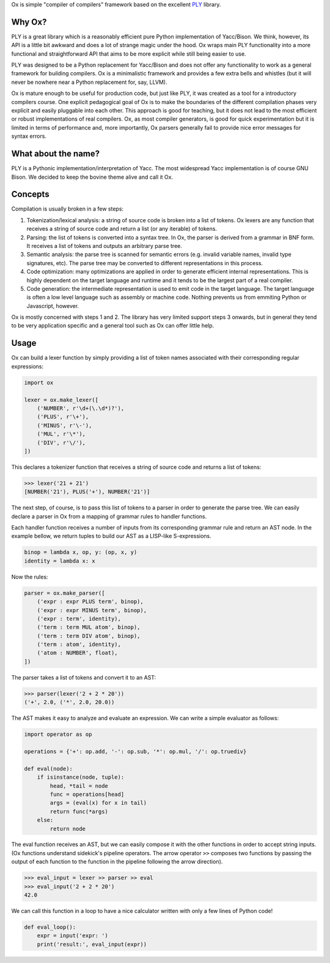 Ox is simple "compiler of compilers" framework based on the excellent PLY_
library.

.. _PLY: http://www.dabeaz.com/ply/


Why Ox?
=======

PLY is a great library which is a reasonably efficient pure Python
implementation of Yacc/Bison. We think, however, its API is a little bit awkward
and does a lot of strange magic under the hood. Ox wraps main PLY functionality
into a more functional and straightforward API that aims to be more explicit while
still being easier to use.

PLY was designed to be a Python replacement for Yacc/Bison and does not offer
any functionality to work as a general framework for building compilers. Ox
is a minimalistic framework and provides a few extra bells and whistles (but
it will never be nowhere near a Python replacement for, say, LLVM).

Ox is mature enough to be useful for production code, but just like PLY, it was
created as a tool for a introductory compilers course. One explicit pedagogical
goal of Ox is to make the boundaries of the different compilation phases very
explicit and easily pluggable into each other. This approach is good for
teaching, but it does not lead to the most efficient or robust
implementations of real compilers. Ox, as most compiler generators, is good for
quick experimentation but it is limited in terms of performance and, more
importantly, Ox parsers generally fail to provide nice error messages for
syntax errors.
 
 
What about the name?
====================

PLY is a Pythonic implementation/interpretation of Yacc. The most widespread
Yacc implementation is of course GNU Bison. We decided to keep the bovine 
theme alive and call it Ox.


Concepts
========
 
Compilation is usually broken in a few steps:

1) Tokenization/lexical analysis: a string of source code is broken into a 
   list of tokens. Ox lexers are any function that receives a string of source
   code and return a list (or any iterable) of tokens.
2) Parsing: the list of tokens is converted into a syntax tree. In Ox, the parser
   is derived from a grammar in BNF form. It receives a list of tokens and
   outputs an arbitrary parse tree.
3) Semantic analysis: the parse tree is scanned for semantic errors (e.g. 
   invalid variable names, invalid type signatures, etc). The parse tree may
   be converted to different representations in this process.
4) Code optimization: many optimizations are applied in order to generate 
   efficient internal representations. This is highly dependent on the target
   language and runtime and it tends to be the largest part of a real compiler.
5) Code generation: the intermediate representation is used to emit code in the
   target language. The target language is often a low level language such as
   assembly or machine code. Nothing prevents us from emmiting Python or
   Javascript, however.

Ox is mostly concerned with steps 1 and 2. The library has very limited support
steps 3 onwards, but in general they tend to be very application specific and
a general tool such as Ox can offer little help.

Usage
=====

Ox can build a lexer function by simply providing a list of token names
associated with their corresponding regular expressions:

.. code-block:: python

    import ox
    
    lexer = ox.make_lexer([
        ('NUMBER', r'\d+(\.\d*)?'),
        ('PLUS', r'\+'),
        ('MINUS', r'\-'),
        ('MUL', r'\*'),
        ('DIV', r'\/'),
    ])


This declares a tokenizer function that receives a string of source code and
returns a list of tokens:
 
>>> lexer('21 + 21')
[NUMBER('21'), PLUS('+'), NUMBER('21')]
 
The next step, of course, is to pass this list of tokens to a parser in order to 
generate the parse tree. We can easily declare a parser in Ox from a mapping 
of grammar rules to handler functions.

Each handler function receives a number of inputs from its corresponding
grammar rule and return an AST node. In the example bellow, we return tuples
to build our AST as a LISP-like S-expressions.

.. code-block:: python

    binop = lambda x, op, y: (op, x, y)
    identity = lambda x: x
    
Now the rules:

.. code-block:: python

    parser = ox.make_parser([
        ('expr : expr PLUS term', binop),
        ('expr : expr MINUS term', binop),
        ('expr : term', identity),
        ('term : term MUL atom', binop),
        ('term : term DIV atom', binop),
        ('term : atom', identity),
        ('atom : NUMBER', float),
    ])

The parser takes a list of tokens and convert it to an AST:

>>> parser(lexer('2 + 2 * 20'))
('+', 2.0, ('*', 2.0, 20.0))


The AST makes it easy to analyze and evaluate an expression. We can
write a simple evaluator as follows:

.. code-block:: python

    import operator as op

    operations = {'+': op.add, '-': op.sub, '*': op.mul, '/': op.truediv}
    
    def eval(node):
        if isinstance(node, tuple):
            head, *tail = node
            func = operations[head]
            args = (eval(x) for x in tail)
            return func(*args)
        else:
            return node


The eval function receives an AST, but we can easily compose it with the other
functions in order to accept string inputs. (Ox functions understand sidekick's 
pipeline operators. The arrow operator ``>>`` composes two functions by passing
the output of each function to the function in the pipeline following the arrow
direction).

>>> eval_input = lexer >> parser >> eval
>>> eval_input('2 + 2 * 20')
42.0

We can call this function in a loop to have a nice calculator written with only
a few lines of Python code!

.. code-block:: python

    def eval_loop():
        expr = input('expr: ')
        print('result:', eval_input(expr))
